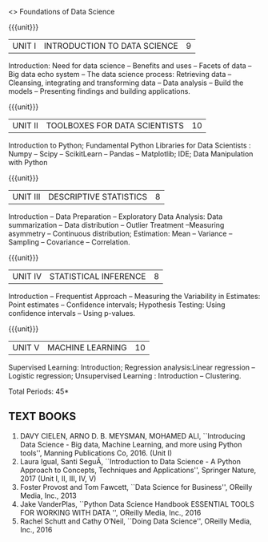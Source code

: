  <<<S1>>> Foundations of Data Science 
:properties:
:author: Dr. T. T. Mirnalinee and Ms. S. Rajalakshmi
:date: 
:end:


#+begin_comment
- 1. 
- 2. We checked other university courses relevant to this
- 3. Should we include Probabilty and statistics.
Randomness -- Empirical Distributions -- Testing Hypothesis -- Estimation --
Why the mean matters -- Prediction -- Inference for Regression.

Book 1: (Ch 2)-Unit I , Ch(3,4,5) -Unit II
Book 2 :(Ch 9,10) - unit II

{{{credits}}}
| L | T | P | C |
| 3 | 0 | 0 | 3 |

** COURSE OBJECTIVES
- To learn fundamentals of Data Science using Python
  # for carrying  out basic statistical modeling and analysis
- To understand probability distributions and statistical Inferences
  # used for statistical modeling
- To be familar with supervised and unsupervised methods in machine
  learning
- To explore the algorithms used for analysing massive data problems
  and social networks
- To learn about visualization. 

#+end_comment


#+startup: showall

{{{unit}}}
|UNIT I | INTRODUCTION TO DATA SCIENCE | 9 |
Introduction: Need for data science -- Benefits and uses -- Facets of data -- Big data echo system -- The data science process: Retrieving data -- Cleansing, integrating and transforming data -- Data analysis -- Build the models -- Presenting findings and building applications.


{{{unit}}}
|UNIT II | TOOLBOXES FOR DATA SCIENTISTS| 10 |
Introduction to Python; Fundamental Python Libraries for Data Scientists : Numpy -- Scipy -- ScikitLearn -- Pandas -- Matplotlib; IDE; Data Manipulation with Python

{{{unit}}}
|UNIT III | DESCRIPTIVE STATISTICS | 8 |
Introduction -- Data Preparation -- Exploratory Data Analysis: Data summarization -- Data distribution -- Outlier Treatment --Measuring asymmetry -- Continuous distribution; Estimation: Mean -- Variance -- Sampling -- Covariance -- Correlation.


{{{unit}}}
|UNIT IV | STATISTICAL INFERENCE | 8 |
Introduction -- Frequentist Approach -- Measuring the Variability in Estimates: Point estimates -- Confidence intervals; Hypothesis Testing: Using confidence intervals -- Using p-values.


{{{unit}}}
|UNIT V | MACHINE LEARNING | 10 |
Supervised Learning: Introduction; Regression analysis:Linear regression -- Logistic regression;  Unsupervised Learning : Introduction -- Clustering.


\hfill *Total Periods: 45*

#+begin_comment
** COURSE OUTCOMES
After the completion of this course, students will be able to: 
- Develop Python programs to perform analysis on data (K3)
- Understand various probability distributions and statistical inferences (K2)
- Develop applications to demonstrate machine learning algorithms in practice (K3)
- Understand the principles of handling data streams (K2)
- Discuss topic and graphical modeling techniques in real world problem (K2).
#+end_comment
 
** TEXT BOOKS
1. DAVY CIELEN, ARNO D. B. MEYSMAN, MOHAMED ALI, ``Introducing Data Science - Big data, Machine Learning, and more using Python tools'', Manning Publications Co, 2016. (Unit I)
2. Laura Igual, Santi SeguÃ­, ``Introduction to Data Science - A Python Approach to Concepts, Techniques and Applications'', Springer Nature, 2017  (Unit I, II, III, IV, V)
3. Foster Provost and Tom Fawcett, ``Data Science for Business'', OReilly Media, Inc., 2013
4. Jake VanderPlas, ``Python Data Science Handbook ESSENTIAL TOOLS FOR WORKING WITH DATA '', OReilly Media, Inc., 2016 
5. Rachel Schutt and Cathy O’Neil, ``Doing Data Science'', OReilly Media, Inc., 2016
 
 
 
   
